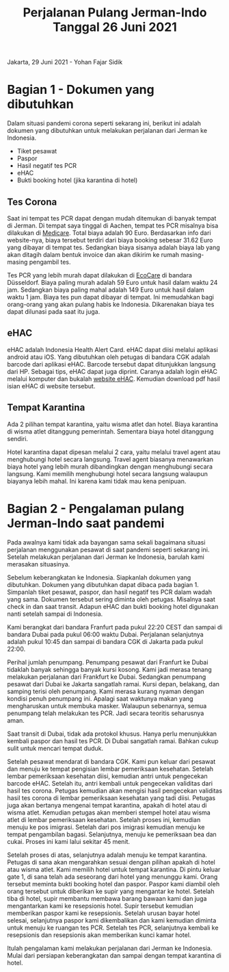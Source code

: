 #+STARTUP: overview
#+TITLE: Perjalanan Pulang Jerman-Indo Tanggal 26 Juni 2021

Jakarta, 29 Juni 2021 - Yohan Fajar Sidik

* Bagian 1 - Dokumen yang dibutuhkan
  
Dalam situasi pandemi corona seperti sekarang ini, berikut ini adalah dokumen
yang dibutuhkan untuk melakukan perjalanan dari Jerman ke Indonesia.

- Tiket pesawat
- Paspor
- Hasil negatif tes PCR
- eHAC
- Bukti booking hotel (jika karantina di hotel)
  
** Tes Corona

Saat ini tempat tes PCR dapat dengan mudah ditemukan di banyak tempat
di Jerman.  Di tempat saya tinggal di Aachen, tempat tes PCR misalnya
bisa dilakukan di [[https://aachentest.de][Medicare]]. Total biaya adalah 90 Euro. Berdasarkan
info dari website-nya, biaya tersebut terdiri dari biaya booking
sebesar 31.62 Euro yang dibayar di tempat tes. Sedangkan biaya sisanya
adalah biaya lab yang akan ditagih dalam bentuk invoice dan akan
dikirim ke rumah masing-masing pengambil tes.

Tes PCR yang lebih murah dapat dilakukan di [[https://flughafen-duesseldorf.ecocare.center/en/][EcoCare]] di bandara
Düsseldorf.  Biaya paling murah adalah 59 Euro untuk hasil dalam waktu
24 jam. Sedangkan biaya paling mahal adalah 149 Euro untuk hasil dalam
waktu 1 jam.  Biaya tes pun dapat dibayar di tempat. Ini memudahkan
bagi orang-orang yang akan pulang habis ke Indonesia. Dikarenakan
biaya tes dapat dilunasi pada saat itu juga.

** eHAC

eHAC adalah Indonesia Health Alert Card. eHAC dapat diisi melalui
aplikasi android atau iOS. Yang dibutuhkan oleh petugas di bandara CGK
adalah barcode dari aplikasi eHAC. Barcode tersebut dapat ditunjukkan
langsung dari HP. Sebagai tips, eHAC dapat juga diprint. Caranya
adalah login eHAC melalui komputer dan bukalah [[https://inahac.kemkes.go.id][website eHAC]]. Kemudian
download pdf hasil isian eHAC di website tersebut.

** Tempat Karantina

Ada 2 pilihan tempat karantina, yaitu wisma atlet dan hotel. Biaya karantina
di wisma atlet ditanggung pemerintah. Sementara biaya hotel ditanggung sendiri.

Hotel karantina dapat dipesan melalui 2 cara, yaitu melalui travel agent atau
menghubungi hotel secara langsung. Travel agent biasanya menawarkan biaya
hotel yang lebih murah dibandingkan dengan menghubungi secara langsung.
Kami memilih menghubungi hotel secara langsung walaupun biayanya lebih mahal.
Ini karena kami tidak mau kena penipuan. 

* Bagian 2 - Pengalaman pulang Jerman-Indo saat pandemi
  
Pada awalnya kami tidak ada bayangan sama sekali bagaimana situasi perjalanan
menggunakan pesawat di saat pandemi seperti sekarang ini. Setelah melakukan
perjalanan dari Jerman ke Indonesia, barulah kami merasakan situasinya.

Sebelum keberangkatan ke Indonesia. Siapkanlah dokumen yang
dibutuhkan. Dokumen yang dibutuhkan dapat dibaca pada bagian 1.
Simpanlah tiket pesawat, paspor, dan hasil negatif tes PCR dalam wadah
yang sama.  Dokumen tersebut sering diminta oleh petugas. Misalnya
saat check in dan saat transit. Adapun eHAC dan bukti booking hotel
digunakan nanti setelah sampai di Indonesia.

Kami berangkat dari bandara Franfurt pada pukul 22:20 CEST dan sampai
di bandara Dubai pada pukul 06:00 waktu Dubai. Perjalanan selanjutnya
adalah pukul 10:45 dan sampai di bandara CGK di Jakarta pada pukul
22:00.

Perihal jumlah penumpang. Penumpang pesawat dari Franfurt ke Dubai
tidaklah banyak sehingga banyak kursi kosong.  Kami jadi merasa tenang
melakukan perjalanan dari Frankfurt ke Dubai.  Sedangkan penumpang
pesawat dari Dubai ke Jakarta sangatlah ramai. Kursi depan, belakang,
dan samping terisi oleh penumpang. Kami merasa kurang nyaman
dengan kondisi penuh penumpang ini. Apalagi saat waktunya makan yang
mengharuskan untuk membuka masker. Walaupun sebenarnya, semua
penumpang telah melakukan tes PCR.  Jadi secara teoritis seharusnya
aman.

Saat transit di Dubai, tidak ada protokol khusus. Hanya perlu
menunjukkan kembali paspor dan hasil tes PCR. Di Dubai sangatlah
ramai. Bahkan cukup sulit untuk mencari tempat duduk.

Setelah pesawat mendarat di bandara CGK. Kami pun keluar dari pesawat
dan menuju ke tempat pengisian lembar pemeriksaan kesehatan. Setelah
lembar pemeriksaan kesehatan diisi, kemudian antri untuk pengecekan
barcode eHAC.  Setelah itu, antri kembali untuk pengecekan validitas
dari hasil tes corona. Petugas kemudian akan mengisi hasil pengecekan
validitas hasil tes corona di lembar pemeriksaan kesehatan yang tadi
diisi.  Petugas juga akan bertanya mengenai tempat karantina, apakah
di hotel atau di wisma atlet.  Kemudian petugas akan memberi stempel
hotel atau wisma atlet di lembar pemeriksaan kesehatan. Setelah proses
ini, kemudian menuju ke pos imigrasi. Setelah dari pos imigrasi
kemudian menuju ke tempat pengambilan bagasi. Selanjutnya, menuju ke
pemeriksaan bea dan cukai. Proses ini kami lalui sekitar 45 menit. 

Setelah proses di atas, selanjutnya adalah menuju ke tempat karantina.
Petugas di sana akan mengarahkan sesuai dengan pilihan apakah di hotel
atau wisma atlet.  Kami memilih hotel untuk tempat karantina. Di pintu
keluar gate 1, di sana telah ada seseorang dari hotel yang menunggu
kami. Orang tersebut meminta bukti booking hotel dan paspor. Paspor
kami diambil oleh orang tersebut untuk diberikan ke supir yang
mengantar ke hotel. Setelah tiba di hotel, supir membantu membawa
barang bawaan kami dan juga mengantarkan kami ke resepsionis
hotel. Supir tersebut kemudian memberikan paspor kami ke resepsionis.
Setelah urusan bayar hotel selesai, selanjutnya paspor kami
dikembalikan dan kami kemudian diminta untuk menuju ke ruangan tes
PCR. Setelah tes PCR, selanjutnya kembali ke resepsionis dan
resepsionis akan memberikan kunci kamar hotel.

Itulah pengalaman kami melakukan perjalanan dari Jerman ke
Indonesia. Mulai dari persiapan keberangkatan dan sampai dengan tempat
karantina di hotel.

